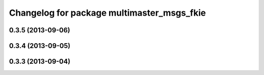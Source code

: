 ^^^^^^^^^^^^^^^^^^^^^^^^^^^^^^^^^^^^^^^^^^^
Changelog for package multimaster_msgs_fkie
^^^^^^^^^^^^^^^^^^^^^^^^^^^^^^^^^^^^^^^^^^^

0.3.5 (2013-09-06)
------------------

0.3.4 (2013-09-05)
------------------

0.3.3 (2013-09-04)
------------------
